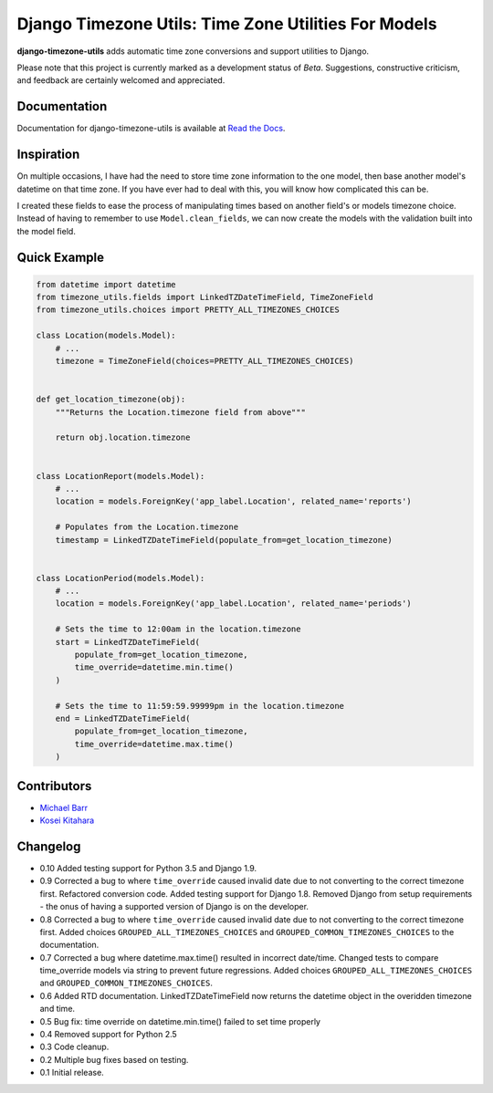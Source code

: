 Django Timezone Utils: Time Zone Utilities For Models
=====================================================

.. image:: https://img.shields.io/pypi/v/django-timezone-utils.svg?maxAge=2592000
    :target: https://pypi.python.org/pypi/django-timezone-utils/
    :alt: Latest Version

.. image:: https://travis-ci.org/michaeljohnbarr/django-timezone-utils.png?branch=master
    :target: https://travis-ci.org/michaeljohnbarr/django-timezone-utils
    :alt: Test Status

.. image:: https://coveralls.io/repos/michaeljohnbarr/django-timezone-utils/badge.svg
    :target: https://coveralls.io/r/michaeljohnbarr/django-timezone-utils
    :alt: Coverage Status

.. image:: https://landscape.io/github/michaeljohnbarr/django-timezone-utils/master/landscape.png
    :target: https://landscape.io/github/michaeljohnbarr/django-timezone-utils
    :alt: Code Health

.. image:: https://img.shields.io/pypi/pyversions/django-timezone-utils.svg?maxAge=2592000
    :target: https://pypi.python.org/pypi/django-timezone-utils/
    :alt: Supported Python versions

.. image:: https://img.shields.io/pypi/l/django-timezone-utils.svg?maxAge=2592000
    :target: https://pypi.python.org/pypi/django-timezone-utils/
    :alt: License

.. image:: https://img.shields.io/pypi/status/django-timezone-utils.svg?maxAge=2592000
    :target: https://pypi.python.org/pypi/django-timezone-utils/
    :alt: Development Status


**django-timezone-utils** adds automatic time zone conversions and support
utilities to Django.

Please note that this project is currently marked as a development status of
*Beta*. Suggestions, constructive criticism, and feedback are certainly
welcomed and appreciated.

Documentation
-------------

Documentation for django-timezone-utils is available at `Read the Docs <https://django-timezone-utils.readthedocs.org/>`_.

Inspiration
-----------

On multiple occasions, I have had the need to store time zone information to the
one model, then base another model's datetime on that time zone. If you have
ever had to deal with this, you will know how complicated this can be.

I created these fields to ease the process of manipulating times based on
another field's or models timezone choice. Instead of having to remember to use
``Model.clean_fields``, we can now create the models with the validation built
into the model field.


Quick Example
-------------

.. code-block:: python

    from datetime import datetime
    from timezone_utils.fields import LinkedTZDateTimeField, TimeZoneField
    from timezone_utils.choices import PRETTY_ALL_TIMEZONES_CHOICES

    class Location(models.Model):
        # ...
        timezone = TimeZoneField(choices=PRETTY_ALL_TIMEZONES_CHOICES)


    def get_location_timezone(obj):
        """Returns the Location.timezone field from above"""

        return obj.location.timezone


    class LocationReport(models.Model):
        # ...
        location = models.ForeignKey('app_label.Location', related_name='reports')

        # Populates from the Location.timezone
        timestamp = LinkedTZDateTimeField(populate_from=get_location_timezone)


    class LocationPeriod(models.Model):
        # ...
        location = models.ForeignKey('app_label.Location', related_name='periods')

        # Sets the time to 12:00am in the location.timezone
        start = LinkedTZDateTimeField(
            populate_from=get_location_timezone,
            time_override=datetime.min.time()
        )

        # Sets the time to 11:59:59.99999pm in the location.timezone
        end = LinkedTZDateTimeField(
            populate_from=get_location_timezone,
            time_override=datetime.max.time()
        )


Contributors
------------

* `Michael Barr <http://github.com/michaeljohnbarr>`_
* `Kosei Kitahara <https://github.com/Surgo>`_

Changelog
---------
- 0.10 Added testing support for Python 3.5 and Django 1.9.
- 0.9 Corrected a bug to where ``time_override`` caused invalid date due to not converting to the correct timezone first. Refactored conversion code. Added testing support for Django 1.8. Removed Django from setup requirements - the onus of having a supported version of Django is on the developer.
- 0.8 Corrected a bug to where ``time_override`` caused invalid date due to not converting to the correct timezone first. Added choices ``GROUPED_ALL_TIMEZONES_CHOICES`` and ``GROUPED_COMMON_TIMEZONES_CHOICES`` to the documentation.
- 0.7 Corrected a bug where datetime.max.time() resulted in incorrect date/time. Changed tests to compare time_override models via string to prevent future regressions. Added choices ``GROUPED_ALL_TIMEZONES_CHOICES`` and ``GROUPED_COMMON_TIMEZONES_CHOICES``.
- 0.6 Added RTD documentation. LinkedTZDateTimeField now returns the datetime object in the overidden timezone and time.
- 0.5 Bug fix: time override on datetime.min.time() failed to set time properly
- 0.4 Removed support for Python 2.5
- 0.3 Code cleanup.
- 0.2 Multiple bug fixes based on testing.
- 0.1 Initial release.
